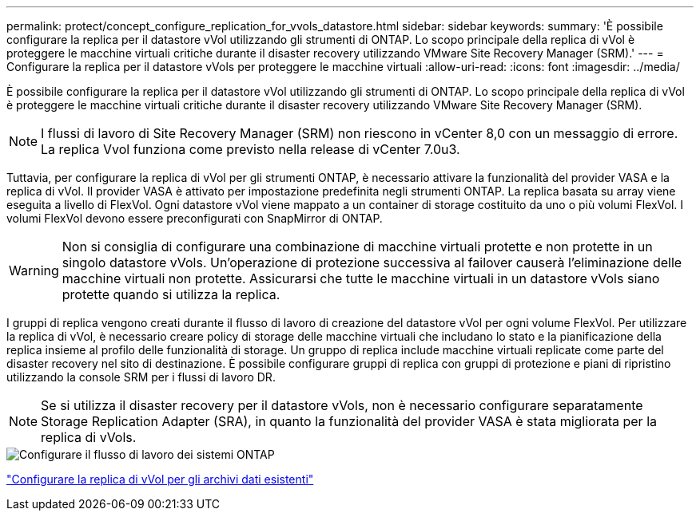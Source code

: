 ---
permalink: protect/concept_configure_replication_for_vvols_datastore.html 
sidebar: sidebar 
keywords:  
summary: 'È possibile configurare la replica per il datastore vVol utilizzando gli strumenti di ONTAP. Lo scopo principale della replica di vVol è proteggere le macchine virtuali critiche durante il disaster recovery utilizzando VMware Site Recovery Manager (SRM).' 
---
= Configurare la replica per il datastore vVols per proteggere le macchine virtuali
:allow-uri-read: 
:icons: font
:imagesdir: ../media/


[role="lead"]
È possibile configurare la replica per il datastore vVol utilizzando gli strumenti di ONTAP. Lo scopo principale della replica di vVol è proteggere le macchine virtuali critiche durante il disaster recovery utilizzando VMware Site Recovery Manager (SRM).


NOTE: I flussi di lavoro di Site Recovery Manager (SRM) non riescono in vCenter 8,0 con un messaggio di errore. La replica Vvol funziona come previsto nella release di vCenter 7.0u3.

Tuttavia, per configurare la replica di vVol per gli strumenti ONTAP, è necessario attivare la funzionalità del provider VASA e la replica di vVol. Il provider VASA è attivato per impostazione predefinita negli strumenti ONTAP. La replica basata su array viene eseguita a livello di FlexVol. Ogni datastore vVol viene mappato a un container di storage costituito da uno o più volumi FlexVol. I volumi FlexVol devono essere preconfigurati con SnapMirror di ONTAP.


WARNING: Non si consiglia di configurare una combinazione di macchine virtuali protette e non protette in un singolo datastore vVols. Un'operazione di protezione successiva al failover causerà l'eliminazione delle macchine virtuali non protette. Assicurarsi che tutte le macchine virtuali in un datastore vVols siano protette quando si utilizza la replica.

I gruppi di replica vengono creati durante il flusso di lavoro di creazione del datastore vVol per ogni volume FlexVol. Per utilizzare la replica di vVol, è necessario creare policy di storage delle macchine virtuali che includano lo stato e la pianificazione della replica insieme al profilo delle funzionalità di storage. Un gruppo di replica include macchine virtuali replicate come parte del disaster recovery nel sito di destinazione. È possibile configurare gruppi di replica con gruppi di protezione e piani di ripristino utilizzando la console SRM per i flussi di lavoro DR.


NOTE: Se si utilizza il disaster recovery per il datastore vVols, non è necessario configurare separatamente Storage Replication Adapter (SRA), in quanto la funzionalità del provider VASA è stata migliorata per la replica di vVols.

image::../media/vvols_replication.png[Configurare il flusso di lavoro dei sistemi ONTAP]

link:../protect/configure_vvols_replication_existing_datastore.html["Configurare la replica di vVol per gli archivi dati esistenti"]
